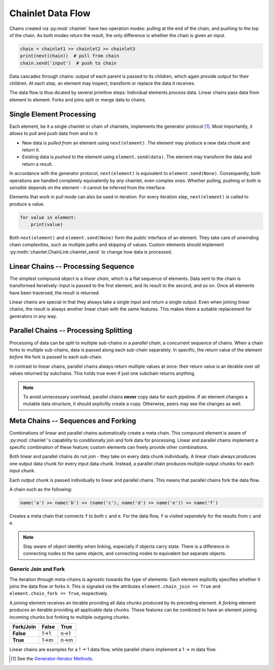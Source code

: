 Chainlet Data Flow
==================

Chains created via :py:mod:`chainlet` have two operation modes:
pulling at the end of the chain, and pushing to the top of the chain.
As both modes return the result, the only difference is whether the chain is given an input.

.. code:: python

    chain = chainlet1 >> chainlet2 >> chainlet3
    print(next(chain))  # pull from chain
    chain.send('input')  # push to chain

Data cascades through chains:
output of each parent is passed to its children, which again provide output for their children.
At each step, an element may inspect, transform or replace the data it receives.

The data flow is thus dicated by several primitive steps:
Individual elements process data.
Linear chains pass data from element to element.
Forks and joins split or merge data to chains.

Single Element Processing
-------------------------

Each element, be it a single chainlet or chain of chainlets, implements the generator protocol [#genprot]_.
Most importantly, it allows to pull and push data from and to it:

* New data is *pulled from* an element using ``next(element)``.
  The element may produce a new data chunk and return it.

* Existing data is *pushed to* the element using ``element.send(data)``.
  The element may transform the data and return a result.

In accordance with the generator protocol, ``next(element)`` is equivalent to ``element.send(None)``.
Consequently, both operations are handled completely equivalently by *any* chainlet, even complex ones.
Whether pulling, pushing or both is *sensible* depends on the element - it cannot be inferred from the interface.

Elements that work in pull mode can also be used in iteration.
For every iteration step, ``next(element)`` is called to produce a value.

.. code:: python

    for value in element:
        print(value)

Both ``next(element)`` and ``element.send(None)`` form the *public* interface of an element.
They take care of unwinding chain complexities, such as multiple paths and skipping of values.
Custom elements should implement :py:meth:`chainlet.ChainLink.chainlet_send` to change how data is processed.

Linear Chains -- Processing Sequence
------------------------------------

The simplest compound object is a *linear chain*, which is a flat sequence of elements.
Data sent to the chain is transformed iteratively:
Input is passed to the first element, and its result to the second, and so on.
Once all elements have been traversed, the result is returned.

.. graphviz::

    digraph g {
        graph [rankdir=LR]
        compound=true;
        subgraph cluster_c {
            ranksep=0;
            style=rounded;
            c1 -> c2 -> c3 -> c4 [style=dotted, arrowhead="veevee"];
            c1, c2, c3, c4 [shape=box, style=rounded, label=""];
            c1 -> c1 [label=send];
            c2 -> c2 [label=send];
            c3 -> c3 [label=send];
            c4 -> c4 [label=send];
        }
        in, out [style=invis]
        in -> c1 [label=send, lhead=cluster_c]
        c4 -> out [label=return, ltail=cluster_c]
    }

Linear chains are special in that they always take a single input and return a single output.
Even when joining linear chains, the result is always another linear chain with the same features.
This makes them a suitable replacement for generators in any way.

Parallel Chains -- Processing Splitting
---------------------------------------

Processing of data can be split to multiple sub-chains in a *parallel chain*, a concurrent sequence of chains.
When a chain forks to multiple sub-chains, data is passed along each sub-chain separately.
In specific, the return value of the element *before* the fork is passed to each sub-chain.

.. graphviz::

    digraph g {
        graph [rankdir=LR]
        compound=true;
        a1 [shape=box, style=rounded, label=""];
        a1 -> a1 [label=send];
        subgraph cluster_b {
            ranksep=0;
            style=rounded;
            b1 -> b2 -> b3 [style=dotted, arrowhead="veevee"];
            b1, b2 [shape=box, style=rounded, label=""];
            b3 [style=invis]
            b1 -> b1 [label=send];
            b2 -> b2 [label=send];
        }
        subgraph cluster_c {
            ranksep=0;
            style=rounded;
            c1 -> c2 -> c3 [style=dotted, arrowhead="veevee"];
            c1, c2 [shape=box, style=rounded, label=""];
            c3 [style=invis]
            c1 -> c1 [label=send];
            c2 -> c2 [label=send];
        }
        in, out [style=invis]
        in -> a1 [label=send]
        a1 -> c1 [style=dotted, arrowhead="veevee", lhead=cluster_c]
        a1 -> b1 [style=dotted, arrowhead="veevee", lhead=cluster_b]
        b3 -> out [label=return, ltail=cluster_b, constraint=false]
        c3 -> out [label=return, ltail=cluster_c]
    }

In contrast to linear chains, parallel chains always return multiple values at once:
their return value is an iterable over *all* values returned by subchains.
This holds true even if just one subchain returns anything.

.. note::

    To avoid unnecessary overhead, parallel chains **never** copy data for each pipeline.
    If an element changes a mutable data structure, it should explicitly create a copy.
    Otherwise, peers may see the changes as well.

Meta Chains -- Sequences and Forking
------------------------------------

Combinations of linear and parallel chains automatically create a meta chain.
This compound element is aware of :py:mod:`chainlet`\ 's capability to conditionally join and fork data for processing.
Linear and parallel chains implement a specific combination of these feature;
custom elements can freely provide other combinations.

Both linear and parallel chains do not *join* - they take on every data chunk individually.
A linear chain always produces one output data chunk for every input data chunk.
Instead, a parallel chain produces multiple output chunks for each input chunk.

Each output chunk is passed individually to linear and parallel chains.
This means that parallel chains fork the data flow.

A chain such as the following:

.. code:: python

    name('a') >> name('b') >> (name('c'), name('d') >> name('e')) >> name('f')

Creates a meta chain that connects ``f`` to *both* ``c`` and ``e``.
For the data flow, ``f`` is visited *separately* for the results from ``c`` and ``e``.

.. graphviz::

    digraph graphname {
        graph [rankdir=LR]
        a -> b
        b -> c -> f1
        b -> d -> e -> f2
        f1, f2 [label=f]
    }

.. note::

    Stay aware of object identity when linking, especially if objects carry state.
    There is a difference in connecting nodes to the same objects,
    and connecting nodes to equivalent but separate objects.

Generic Join and Fork
^^^^^^^^^^^^^^^^^^^^^

The iteration through meta-chains is agnostic towards the type of elements:
Each element explicitly specifies whether it joins the data flow or forks it.
This is signaled via the attributes ``element.chain_join == True`` and ``element.chain_fork == True``, respectively.

A *joining* element receives an iterable providing all data chunks produced by its preceding element.
A *forking* element produces an iterable providing all applicable data chunks.
These features can be combined to have an element joining incoming chunks but forking to multiple outgoing chunks.

============ =========== ==========
 Fork/\Join     False       True
============ =========== ==========
 **False**      1->1        n->1
 **True**       1->m        n->m
============ =========== ==========

Linear chains are examples for a 1 -> 1 data flow, while parallel chains implement a 1 -> m data flow.

.. [#genprot] See the `Generator-Iterator Methods <https://docs.python.org/3/reference/expressions.html#generator-iterator-methods>`_.
